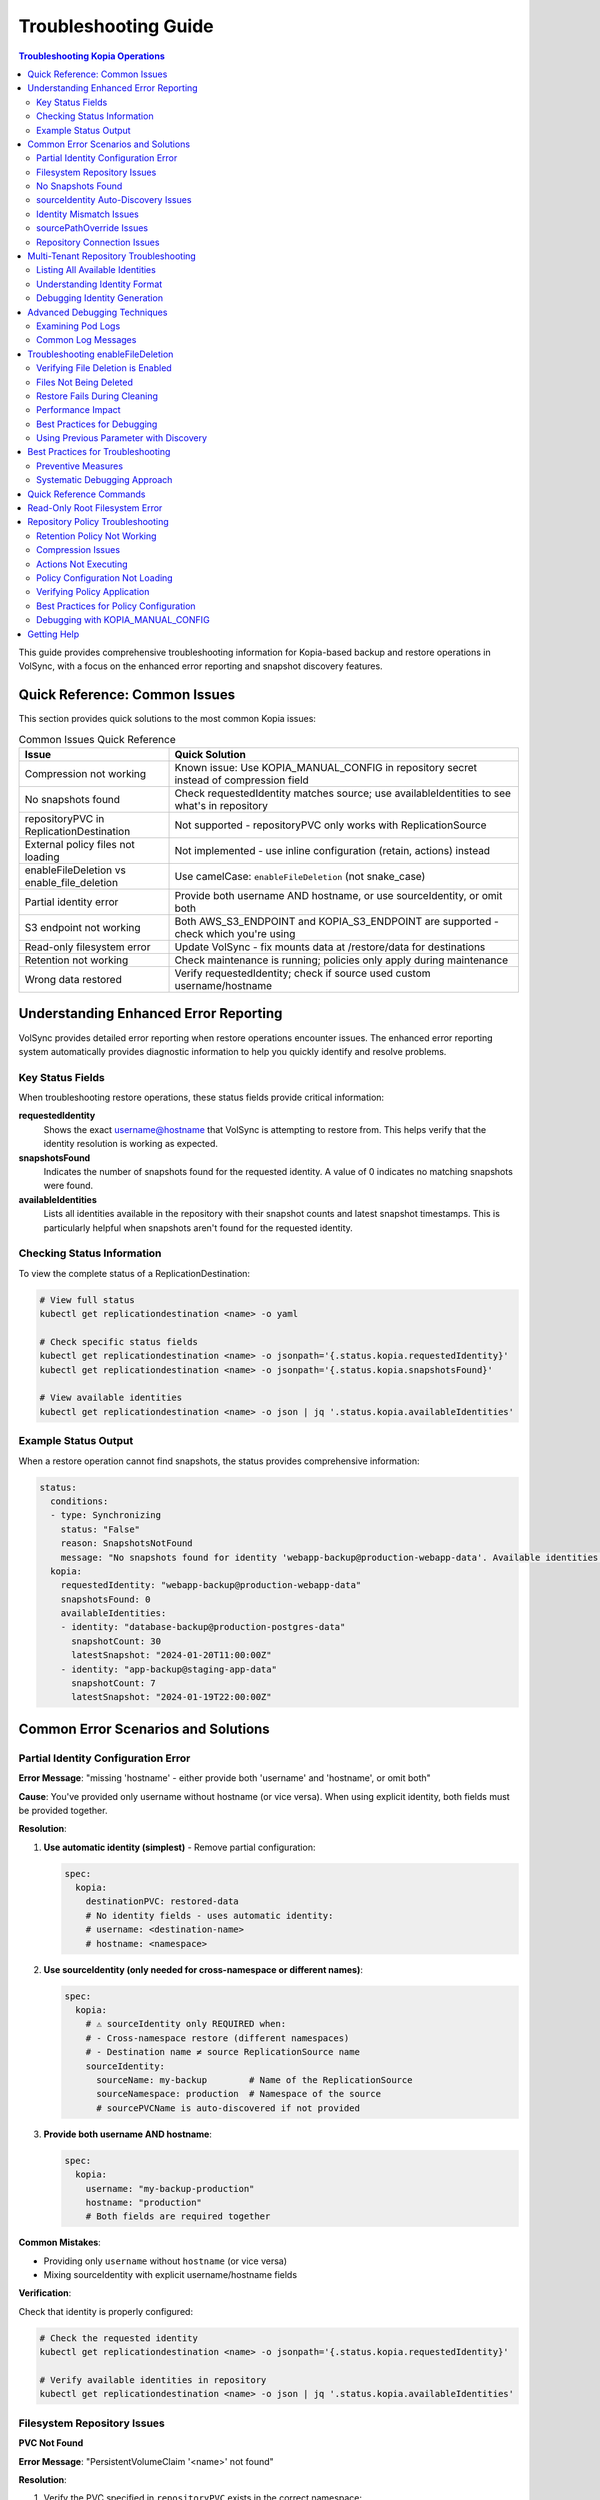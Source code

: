 =======================
Troubleshooting Guide
=======================

.. contents:: Troubleshooting Kopia Operations
   :local:

This guide provides comprehensive troubleshooting information for Kopia-based backup
and restore operations in VolSync, with a focus on the enhanced error reporting and
snapshot discovery features.

Quick Reference: Common Issues
===============================

This section provides quick solutions to the most common Kopia issues:

.. list-table:: Common Issues Quick Reference
   :header-rows: 1
   :widths: 30 70

   * - Issue
     - Quick Solution
   * - Compression not working
     - Known issue: Use KOPIA_MANUAL_CONFIG in repository secret instead of compression field
   * - No snapshots found
     - Check requestedIdentity matches source; use availableIdentities to see what's in repository
   * - repositoryPVC in ReplicationDestination
     - Not supported - repositoryPVC only works with ReplicationSource
   * - External policy files not loading
     - Not implemented - use inline configuration (retain, actions) instead
   * - enableFileDeletion vs enable_file_deletion
     - Use camelCase: ``enableFileDeletion`` (not snake_case)
   * - Partial identity error
     - Provide both username AND hostname, or use sourceIdentity, or omit both
   * - S3 endpoint not working
     - Both AWS_S3_ENDPOINT and KOPIA_S3_ENDPOINT are supported - check which you're using
   * - Read-only filesystem error
     - Update VolSync - fix mounts data at /restore/data for destinations
   * - Retention not working
     - Check maintenance is running; policies only apply during maintenance
   * - Wrong data restored
     - Verify requestedIdentity; check if source used custom username/hostname

Understanding Enhanced Error Reporting
======================================

VolSync provides detailed error reporting when restore operations encounter issues.
The enhanced error reporting system automatically provides diagnostic information to
help you quickly identify and resolve problems.

Key Status Fields
-----------------

When troubleshooting restore operations, these status fields provide critical information:

**requestedIdentity**
   Shows the exact username@hostname that VolSync is attempting to restore from.
   This helps verify that the identity resolution is working as expected.

**snapshotsFound**
   Indicates the number of snapshots found for the requested identity.
   A value of 0 indicates no matching snapshots were found.

**availableIdentities**
   Lists all identities available in the repository with their snapshot counts
   and latest snapshot timestamps. This is particularly helpful when snapshots
   aren't found for the requested identity.

Checking Status Information
----------------------------

To view the complete status of a ReplicationDestination:

.. code-block:: bash

   # View full status
   kubectl get replicationdestination <name> -o yaml

   # Check specific status fields
   kubectl get replicationdestination <name> -o jsonpath='{.status.kopia.requestedIdentity}'
   kubectl get replicationdestination <name> -o jsonpath='{.status.kopia.snapshotsFound}'
   
   # View available identities
   kubectl get replicationdestination <name> -o json | jq '.status.kopia.availableIdentities'

Example Status Output
---------------------

When a restore operation cannot find snapshots, the status provides comprehensive information:

.. code-block:: yaml

   status:
     conditions:
     - type: Synchronizing
       status: "False"
       reason: SnapshotsNotFound
       message: "No snapshots found for identity 'webapp-backup@production-webapp-data'. Available identities in repository: database-backup@production-postgres-data (30 snapshots, latest: 2024-01-20T11:00:00Z), app-backup@staging-app-data (7 snapshots, latest: 2024-01-19T22:00:00Z)"
     kopia:
       requestedIdentity: "webapp-backup@production-webapp-data"
       snapshotsFound: 0
       availableIdentities:
       - identity: "database-backup@production-postgres-data"
         snapshotCount: 30
         latestSnapshot: "2024-01-20T11:00:00Z"
       - identity: "app-backup@staging-app-data"
         snapshotCount: 7
         latestSnapshot: "2024-01-19T22:00:00Z"

Common Error Scenarios and Solutions
=====================================

Partial Identity Configuration Error
-------------------------------------

**Error Message**: "missing 'hostname' - either provide both 'username' and 'hostname', or omit both"

**Cause**: You've provided only username without hostname (or vice versa). When using explicit 
identity, both fields must be provided together.

**Resolution**:

1. **Use automatic identity (simplest)** - Remove partial configuration:

   .. code-block:: yaml

      spec:
        kopia:
          destinationPVC: restored-data
          # No identity fields - uses automatic identity:
          # username: <destination-name>
          # hostname: <namespace>

2. **Use sourceIdentity (only needed for cross-namespace or different names)**:

   .. code-block:: yaml

      spec:
        kopia:
          # ⚠️ sourceIdentity only REQUIRED when:
          # - Cross-namespace restore (different namespaces)
          # - Destination name ≠ source ReplicationSource name
          sourceIdentity:
            sourceName: my-backup        # Name of the ReplicationSource
            sourceNamespace: production  # Namespace of the source
            # sourcePVCName is auto-discovered if not provided

3. **Provide both username AND hostname**:

   .. code-block:: yaml

      spec:
        kopia:
          username: "my-backup-production"
          hostname: "production"
          # Both fields are required together

**Common Mistakes**:

- Providing only ``username`` without ``hostname`` (or vice versa)
- Mixing sourceIdentity with explicit username/hostname fields

**Verification**:

Check that identity is properly configured:

.. code-block:: bash

   # Check the requested identity
   kubectl get replicationdestination <name> -o jsonpath='{.status.kopia.requestedIdentity}'
   
   # Verify available identities in repository
   kubectl get replicationdestination <name> -o json | jq '.status.kopia.availableIdentities'

Filesystem Repository Issues
-----------------------------

**PVC Not Found**

**Error Message**: "PersistentVolumeClaim '<name>' not found"

**Resolution**:

1. Verify the PVC specified in ``repositoryPVC`` exists in the correct namespace:

   .. code-block:: bash

      kubectl get pvc -n <namespace>

2. Create the PVC if missing:

   .. code-block:: bash

      kubectl apply -f backup-pvc.yaml -n <namespace>

**PVC Not Bound**

**Error Message**: "PVC <name> is not bound"

**Resolution**:

1. Check PVC status:

   .. code-block:: bash

      kubectl describe pvc <name> -n <namespace>

2. Verify available PersistentVolumes:

   .. code-block:: bash

      kubectl get pv

3. Check for StorageClass issues if using dynamic provisioning

**Repository Initialization Failed**

**Error Message**: "unable to initialize repository at /kopia/repository"

**Resolution**:

1. Verify the PVC has sufficient space:

   .. code-block:: bash

      kubectl exec -it <kopia-pod> -n <namespace> -- df -h /kopia

2. Check the repository password is properly configured:

   .. code-block:: bash

      kubectl get secret <secret-name> -n <namespace> -o jsonpath='{.data.KOPIA_PASSWORD}' | base64 -d

3. Ensure the PVC supports write operations

**Filesystem URL Configuration**

**Note**: When using ``repositoryPVC``, VolSync automatically sets ``KOPIA_REPOSITORY=filesystem:///kopia/repository``. You don't need to configure this manually in the secret.
3. Check for directory traversal attempts (../)

**Permission Denied**

**Error Message**: "unable to create repository: permission denied"

**Resolution**:

1. Verify PVC is mounted with write permissions:

   .. code-block:: yaml

      filesystemDestination:
        claimName: backup-pvc
        readOnly: false  # Must be false for write access

2. Check pod security context if using privileged movers
3. Verify storage supports required operations

**Insufficient Storage**

**Error Message**: "no space left on device"

**Resolution**:

1. Check PVC usage:

   .. code-block:: bash

      kubectl exec -it <kopia-pod> -n <namespace> -- df -h /kopia

2. Expand PVC if supported:

   .. code-block:: bash

      kubectl patch pvc <name> -n <namespace> -p '{"spec":{"resources":{"requests":{"storage":"200Gi"}}}}'

3. Clean up old snapshots using retention policies

No Snapshots Found
------------------

**Error Message**: "No snapshots found for identity '<username>@<hostname>'"

**Symptoms**:

- ``snapshotsFound`` shows 0
- Restore operation fails
- ``availableIdentities`` shows other identities but not the requested one

**Resolution Steps**:

1. **Check available identities**
   
   Review what's actually in the repository:
   
   .. code-block:: bash
   
      kubectl get replicationdestination <name> -o yaml | grep -A 50 availableIdentities
   
2. **Verify source configuration**
   
   Check the ReplicationSource that created the backups:
   
   .. code-block:: bash
   
      # Find the source
      kubectl get replicationsource -A | grep <source-name>
      
      # Check its configuration
      kubectl get replicationsource <source-name> -n <namespace> -o yaml | grep -A 10 "kopia:"
   
3. **Common causes and fixes**:

   **Incorrect sourceIdentity (only needed for cross-namespace or different names)**:
   
   .. code-block:: yaml
   
      # ⚠️ Only use sourceIdentity when necessary:
      # - Cross-namespace restore: target namespace ≠ source namespace  
      # - Different names: destination name ≠ source ReplicationSource name
      sourceIdentity:
        sourceName: webapp-backup     # Verify this matches exactly
        sourceNamespace: production    # Verify this matches exactly
        # sourcePVCName: optional - auto-discovered if not provided
   
   **Source uses custom username/hostname**:
   
   If the ReplicationSource has custom identity fields, you must use them directly 
   (sourceIdentity won't work with custom source identity):
   
   .. code-block:: yaml
   
      # ⚠️ When source used custom identity, must use explicit identity:
      username: "custom-user"    # Must match source's custom username exactly
      hostname: "custom-host"    # Must match source's custom hostname exactly
   
   **No backups have been created yet**:
   
   Check if the ReplicationSource has successfully created any snapshots:
   
   .. code-block:: bash
   
      kubectl get replicationsource <name> -o jsonpath='{.status.lastManualSync}'

sourceIdentity Auto-Discovery Issues
-------------------------------------

**Error**: "Failed to fetch ReplicationSource for auto-discovery"

**Symptoms**:

- sourceIdentity specified without sourcePVCName or sourcePathOverride
- Auto-discovery fails to fetch the ReplicationSource

**Common Causes**:

1. **ReplicationSource doesn't exist**:
   
   Verify the source exists:
   
   .. code-block:: bash
   
      kubectl get replicationsource <sourceName> -n <sourceNamespace>
   
2. **Incorrect sourceName or sourceNamespace**:
   
   Double-check the spelling and namespace:
   
   .. code-block:: yaml
   
      sourceIdentity:
        sourceName: webapp-backup  # Must match exactly
        sourceNamespace: production  # Must match exactly
   
3. **Permission issues**:
   
   The operator may not have permission to read ReplicationSources in the target namespace.
   
4. **ReplicationSource has no sourcePVC**:
   
   Check if the source has a PVC defined:
   
   .. code-block:: bash
   
      kubectl get replicationsource <name> -n <namespace> -o jsonpath='{.spec.sourcePVC}'

**Resolution**:

Either fix the underlying issue or specify the values explicitly:

.. code-block:: yaml

   sourceIdentity:
     sourceName: webapp-backup
     sourceNamespace: production
     sourcePVCName: webapp-data        # Bypass PVC auto-discovery
     sourcePathOverride: "/app/data"   # Bypass path override auto-discovery

Identity Mismatch Issues
------------------------

**Error**: Restored data is from the wrong source

**Symptoms**:

- Data restored successfully but from unexpected source
- ``requestedIdentity`` doesn't match expectations

**Debugging Process**:

1. **Verify the requested identity**:
   
   .. code-block:: bash
   
      kubectl get replicationdestination <name> -o jsonpath='{.status.kopia.requestedIdentity}'
   
2. **Compare with source identity**:
   
   Check what identity the ReplicationSource is using:
   
   .. code-block:: bash
   
      # Check source status
      kubectl get replicationsource <source-name> -o yaml | grep -A 5 "status:"
   
3. **Resolution**:
   
   Ensure identity configuration matches between source and destination:
   
   .. code-block:: yaml
   
      # Option 1: Use sourceIdentity for automatic matching
      spec:
        kopia:
          sourceIdentity:
            sourceName: <exact-source-name>
            sourceNamespace: <exact-source-namespace>
            # sourcePVCName: <optional - auto-discovered if omitted>
      
      # Option 2: Use explicit identity if source has custom values
      spec:
        kopia:
          username: <exact-username-from-source>
          hostname: <exact-hostname-from-source>

sourcePathOverride Issues
--------------------------

**Error**: "No snapshots found" with correct identity but path override mismatch

**Symptoms**:

- Identity (username@hostname) matches between source and destination
- ``snapshotsFound`` shows 0 despite having backups  
- ``requestedIdentity`` appears correct

**Common Causes**:

1. **Source used sourcePathOverride but destination doesn't**:

   The ReplicationSource created snapshots with a path override, but the restore 
   operation isn't using the same path override.

   **Debugging**:

   Check if the source used a path override:

   .. code-block:: bash

      kubectl get replicationsource <source-name> -n <namespace> -o jsonpath='{.spec.kopia.sourcePathOverride}'

   **Resolution**:

   If the source used a path override, ensure the destination uses the same value:

   .. code-block:: yaml

      # Option 1: Use sourceIdentity auto-discovery (recommended)
      sourceIdentity:
        sourceName: <source-name>
        sourceNamespace: <source-namespace>
        # sourcePathOverride will be auto-discovered

      # Option 2: Specify explicitly  
      sourceIdentity:
        sourceName: <source-name>
        sourceNamespace: <source-namespace>
        sourcePathOverride: "/path/from/source"

2. **Incorrect sourcePathOverride value**:

   The destination specifies a different path override than the source used.

   **Resolution**:

   .. code-block:: yaml

      sourceIdentity:
        sourceName: webapp-backup
        sourceNamespace: production
        # Remove explicit sourcePathOverride to use auto-discovery
        # sourcePathOverride: "/wrong/path"  # Remove this line

3. **Auto-discovery failed to find sourcePathOverride**:

   The ReplicationSource exists but auto-discovery couldn't fetch the path override.

   **Debugging**:

   Check the ReplicationDestination status for discovery information:

   .. code-block:: bash

      kubectl get replicationdestination <name> -o yaml | grep -A 10 "status:"

   **Resolution**:

   Specify the path override explicitly:

   .. code-block:: yaml

      sourceIdentity:
        sourceName: webapp-backup
        sourceNamespace: production
        sourcePathOverride: "/var/lib/myapp/data"  # Specify explicitly

**Error**: "Data restored to wrong path" or "Application can't find data"

**Symptoms**:

- Restore completes successfully
- Data exists in the destination PVC but at unexpected location
- Application can't access the restored data

**Common Causes**:

1. **Missing sourcePathOverride during restore**:

   The source used a path override, but the restore didn't apply the same override.

   **Resolution**:

   Ensure the restore uses the same path override:

   .. code-block:: yaml

      sourceIdentity:
        sourceName: database-backup
        sourceNamespace: production
        # This will auto-discover the correct sourcePathOverride

2. **Incorrect path override during restore**:

   The restore used a different path override than the source.

   **Verification**:

   Compare the source and destination configurations:

   .. code-block:: bash

      # Check source path override
      kubectl get replicationsource <source> -o jsonpath='{.spec.kopia.sourcePathOverride}'

      # Check what the destination used (from logs)
      kubectl logs -l volsync.backube/mover-job -n <namespace> | grep "source path override"

**Error**: "Auto-discovery found unexpected sourcePathOverride"

**Symptoms**:

- Restore uses a different path than expected
- Logs show auto-discovered path override that doesn't match expectations

**Resolution**:

Override auto-discovery by specifying the path explicitly:

.. code-block:: yaml

   sourceIdentity:
     sourceName: webapp-backup
     sourceNamespace: production
     # Override auto-discovery with the desired path
     sourcePathOverride: "/custom/restore/path"

**Best Practices for sourcePathOverride**

1. **Use auto-discovery when possible**:

   .. code-block:: yaml

      # Recommended: Let VolSync auto-discover the path override
      sourceIdentity:
        sourceName: webapp-backup
        sourceNamespace: production
        # No sourcePathOverride - will be auto-discovered

2. **Document path overrides**:

   Maintain documentation of which ReplicationSources use path overrides and why.

3. **Verify path overrides match**:

   Before creating restores, check the source configuration:

   .. code-block:: bash

      # Check if source uses path override
      kubectl get replicationsource <source> -o yaml | grep sourcePathOverride

4. **Test restore paths**:

   Verify that restored data appears at the expected location:

   .. code-block:: bash

      # After restore, check data location
      kubectl exec -it <test-pod> -- ls -la /expected/path/

Repository Connection Issues
----------------------------

**Error**: "Failed to connect to repository"

**Common Causes**:

1. **Incorrect repository secret**:
   
   Verify the secret exists and contains correct values:
   
   .. code-block:: bash
   
      kubectl get secret kopia-config -o yaml
   
2. **Network connectivity**:
   
   Check if the repository endpoint is reachable from the cluster.
   
3. **Authentication failures**:
   
   Verify credentials in the repository secret are valid.

**Resolution**:

.. code-block:: yaml

   # Ensure repository secret is correctly configured
   apiVersion: v1
   kind: Secret
   metadata:
     name: kopia-config
   stringData:
     KOPIA_REPOSITORY: <correct-repository-url>
     KOPIA_PASSWORD: <correct-password>
     # Additional credentials as needed

Multi-Tenant Repository Troubleshooting
========================================

Listing All Available Identities
---------------------------------

When working with multi-tenant repositories, use the ``availableIdentities`` status
field to understand what's in the repository:

.. code-block:: bash

   # Create a temporary ReplicationDestination to discover identities
   cat <<EOF | kubectl apply -f -
   apiVersion: volsync.backube/v1alpha1
   kind: ReplicationDestination
   metadata:
     name: identity-discovery
     namespace: default
   spec:
     trigger:
       manual: discover
     kopia:
       repository: kopia-config
       destinationPVC: temp-pvc
       copyMethod: Direct
   EOF
   
   # Wait for status to populate
   sleep 10
   
   # List all identities
   kubectl get replicationdestination identity-discovery -o json | jq '.status.kopia.availableIdentities'
   
   # Clean up
   kubectl delete replicationdestination identity-discovery

Understanding Identity Format
-----------------------------

Identities in Kopia follow the format ``username@hostname``. VolSync generates these
based on specific, intentional design rules:

**Default Generation (no custom fields)**:

- Username: ReplicationSource/ReplicationDestination name (guaranteed unique within namespace)
- Hostname: ``<namespace>`` (ALWAYS just the namespace, never includes PVC name)

**With sourceIdentity**:

- Username: Derived from ``sourceName`` (the ReplicationSource object name)
- Hostname: ``<sourceNamespace>`` (ALWAYS just the namespace)
  - The ``sourcePVCName`` field (if provided) is used for reference but does NOT affect hostname
  - This is intentional - hostname is always namespace-only for consistency

**With explicit username/hostname**:

- Uses the exact values provided

Debugging Identity Generation
-----------------------------

To understand how identities are being generated:

1. **Check ReplicationSource configuration**:
   
   .. code-block:: bash
   
      kubectl get replicationsource <name> -o yaml | grep -E "(username|hostname|sourcePVC)"
   
2. **Verify ReplicationDestination resolution**:
   
   .. code-block:: bash
   
      kubectl get replicationdestination <name> -o jsonpath='{.status.kopia.requestedIdentity}'
   
3. **Common identity patterns**:
   
   .. code-block:: text
   
      # Default pattern (namespace-only hostname)
      myapp-backup@production
      database-backup@production
      webapp-backup@staging
      
      # Multiple sources in same namespace (multi-tenancy)
      app1-backup@production  # Same hostname
      app2-backup@production  # Same hostname
      db-backup@production    # Same hostname - all unique identities
      
      # With custom username
      custom-user@production
      
      # With custom hostname
      myapp-backup@custom-host
      
      # Fully custom
      custom-user@custom-host

Advanced Debugging Techniques
==============================

Examining Pod Logs
------------------

When errors occur, check the mover pod logs for detailed information:

.. code-block:: bash

   # Find the mover pod
   kubectl get pods -l "volsync.backube/mover-job" -n <namespace>
   
   # View logs
   kubectl logs <pod-name> -n <namespace>
   
   # Follow logs in real-time
   kubectl logs -f <pod-name> -n <namespace>

Common Log Messages
-------------------

**"No snapshots found matching criteria"**:

Indicates the identity exists but no snapshots match the restore criteria
(e.g., restoreAsOf timestamp).

**"Unable to find snapshot source"**:

The specified username@hostname doesn't exist in the repository.

Troubleshooting enableFileDeletion
===================================

The ``enableFileDeletion`` feature cleans the destination directory before restore to ensure 
exact snapshot matching. Here's how to troubleshoot common issues:

Verifying File Deletion is Enabled
-----------------------------------

Check if the feature is properly configured:

.. code-block:: bash

   # Check the spec configuration
   kubectl get replicationdestination <name> -o jsonpath='{.spec.kopia.enableFileDeletion}'
   
   # Verify the environment variable is set in the mover pod
   kubectl describe pod <mover-pod> | grep KOPIA_ENABLE_FILE_DELETION
   
   # Check mover logs for cleaning activity
   kubectl logs <mover-pod> | grep -E "(File deletion|Cleaning destination)"

Expected log output when enabled:

.. code-block:: text

   File deletion enabled - cleaning destination directory before restore
   Cleaning destination directory: /data
   Destination directory cleaned (preserved lost+found if present)

Files Not Being Deleted
------------------------

**Symptoms**: Extra files remain after restore despite ``enableFileDeletion: true``

**Possible Causes**:

1. **Configuration not applied**: Check YAML indentation
   
   .. code-block:: yaml
   
      # Correct indentation
      spec:
        kopia:
          enableFileDeletion: true
   
2. **Old VolSync version**: Ensure you're using a version that supports this feature
   
   .. code-block:: bash
   
      kubectl get deployment volsync -n volsync-system -o jsonpath='{.spec.template.spec.containers[0].image}'
   
3. **Permission issues**: Mover pod lacks permissions to delete files
   
   .. code-block:: bash
   
      # Check file permissions in the destination
      kubectl exec <pod-using-pvc> -- ls -la /mount/point
      
      # Check security context of mover pod
      kubectl get pod <mover-pod> -o jsonpath='{.spec.securityContext}'

Restore Fails During Cleaning
------------------------------

**Error**: "Permission denied" or "Operation not permitted" during cleaning

**Solutions**:

1. Check for immutable files:
   
   .. code-block:: bash
   
      kubectl exec <pod-using-pvc> -- lsattr /mount/point 2>/dev/null || echo "lsattr not available"
   
2. Verify volume mount permissions:
   
   .. code-block:: bash
   
      kubectl get pvc <pvc-name> -o yaml | grep -A5 "accessModes"
   
3. Check if volume is read-only:
   
   .. code-block:: bash
   
      kubectl describe pod <mover-pod> | grep -A5 "Mounts:"

Performance Impact
------------------

Large directories with many files may take time to clean. Monitor the cleaning phase:

.. code-block:: bash

   # Watch mover pod logs in real-time
   kubectl logs -f <mover-pod>
   
   # Check how many files are being deleted
   kubectl exec <pod-using-pvc> -- find /mount/point -type f | wc -l

Best Practices for Debugging
-----------------------------

1. **Test in non-production first**: Always verify behavior in a test environment
   
2. **Create a backup before enabling**: If unsure about existing data
   
   .. code-block:: bash
   
      # Create a snapshot of the PVC before enabling file deletion
      kubectl apply -f - <<EOF
      apiVersion: snapshot.storage.k8s.io/v1
      kind: VolumeSnapshot
      metadata:
        name: backup-before-deletion
      spec:
        source:
          persistentVolumeClaimName: <destination-pvc>
      EOF
   
3. **Monitor the first restore carefully**: Check logs and verify results
   
4. **Document what's being deleted**: List files before enabling for production
   
   .. code-block:: bash
   
      # List files that would be deleted (excluding lost+found)
      kubectl exec <pod-using-pvc> -- find /mount/point -mindepth 1 -maxdepth 1 ! -name 'lost+found'

**"Repository not initialized"**:

The repository hasn't been created yet or connection details are incorrect.

Using Previous Parameter with Discovery
----------------------------------------

When using the ``previous`` parameter, the discovery features help verify
snapshot availability:

.. code-block:: yaml

   spec:
     kopia:
       sourceIdentity:
         sourceName: myapp-backup
         sourceNamespace: production
         # sourcePVCName: auto-discovered from ReplicationSource
       previous: 2  # Skip 2 snapshots
   
   status:
     kopia:
       requestedIdentity: "myapp-backup@production-myapp-data"
       snapshotsFound: 5  # Total snapshots available
       # With previous: 2, will use the 3rd newest snapshot

If ``snapshotsFound`` is less than or equal to ``previous``, the restore will fail:

.. code-block:: yaml

   status:
     conditions:
     - type: Synchronizing
       status: "False"
       reason: InsufficientSnapshots
       message: "Requested snapshot index 2 but only 1 snapshots found for identity 'myapp-backup@production-myapp-data'"

Best Practices for Troubleshooting
===================================

Preventive Measures
--------------------

1. **Document identity configuration**:
   
   Maintain documentation of custom username/hostname configurations used in
   ReplicationSources.
   
2. **Test restore procedures regularly**:
   
   Periodically test restore operations in non-production environments.
   
3. **Monitor backup success**:
   
   Set up alerts for failed backup operations to ensure snapshots are being created.
   
4. **Use consistent naming**:
   
   Maintain consistent ReplicationSource names across environments.

Systematic Debugging Approach
------------------------------

When encountering issues, follow this systematic approach:

1. **Check status fields**:
   
   Start with ``requestedIdentity``, ``snapshotsFound``, and ``availableIdentities``.
   
2. **Verify configuration**:
   
   Ensure ReplicationSource and ReplicationDestination configurations match.
   
3. **Review logs**:
   
   Check mover pod logs for detailed error messages.
   
4. **Test connectivity**:
   
   Verify repository is accessible and credentials are valid.
   
5. **Validate data**:
   
   Ensure backups have been successfully created before attempting restore.

Quick Reference Commands
========================

.. code-block:: bash

   # List all ReplicationSources
   kubectl get replicationsource -A
   
   # Check ReplicationDestination status
   kubectl describe replicationdestination <name>
   
   # View available identities
   kubectl get replicationdestination <name> -o json | jq '.status.kopia.availableIdentities'
   
   # Check requested identity
   kubectl get replicationdestination <name> -o jsonpath='{.status.kopia.requestedIdentity}'
   
   # View snapshot count
   kubectl get replicationdestination <name> -o jsonpath='{.status.kopia.snapshotsFound}'
   
   # Find mover pods
   kubectl get pods -l "volsync.backube/mover-job"
   
   # View mover logs
   kubectl logs -l "volsync.backube/mover-job" --tail=100

Read-Only Root Filesystem Error
================================

**Error**: "unlinkat //data.kopia-entry: read-only file system"

**Symptoms**:
- Restore operations fail when using ``readOnlyRootFilesystem: true`` security setting
- Error occurs during ``kopia snapshot restore`` command execution
- Affects pods with restricted security contexts

**Cause**:

Kopia uses atomic file operations that create temporary files (`.kopia-entry`) during restore operations. When the root filesystem is read-only and data is mounted at `/data`, Kopia attempts to create these temporary files at `/data.kopia-entry`, which fails because the root directory (`/`) is read-only.

**Resolution**:

This issue has been fixed in recent versions of VolSync. The fix involves:

1. **For destination (restore) operations**: Data is now mounted at `/restore/data` instead of `/data`
2. **Additional volume**: An emptyDir volume is mounted at `/restore` to provide a writable directory for Kopia's temporary files
3. **Result**: Kopia can now create its temporary `.kopia-entry` files at `/restore/data.kopia-entry` within the writable `/restore` directory

**Note**: This change only affects destination (restore) operations. Source (backup) operations continue to use the `/data` mount path and are not affected by this issue.

**Verification**:

To verify you have the fix:

1. Check your VolSync version - ensure you're using a version that includes this fix
2. During restore operations, the mover pod should have:
   - Data volume mounted at `/restore/data`
   - An emptyDir volume mounted at `/restore`

If you're still experiencing this issue, ensure your VolSync deployment is up to date.

Repository Policy Troubleshooting
==================================

Troubleshooting issues related to repository policies, retention, compression, and actions.

Retention Policy Not Working
-----------------------------

**Symptoms**:

- Old snapshots are not being removed
- Repository size keeps growing
- Retention settings seem to be ignored

**Common Causes and Solutions**:

1. **Maintenance Not Running**
   
   Retention policies are enforced during maintenance operations.
   
   .. code-block:: bash
   
      # Check when maintenance last ran
      kubectl get replicationsource <name> -o jsonpath='{.status.kopia.lastMaintenance}'
   
   **Solution**: Ensure ``maintenanceIntervalDays`` is set appropriately:
   
   .. code-block:: yaml
   
      spec:
        kopia:
          maintenanceIntervalDays: 7  # Run weekly

2. **Policy Not Applied**
   
   Check if the policy was successfully set:
   
   .. code-block:: bash
   
      # Check mover pod logs for policy application
      kubectl logs <mover-pod> | grep -i "policy\|retention"
   
   **Solution**: Verify retention configuration syntax:
   
   .. code-block:: yaml
   
      spec:
        kopia:
          retain:
            hourly: 24    # Must be integer
            daily: 7      # Not string
            weekly: 4
            monthly: 12
            yearly: 5

3. **Conflicting Policies**
   
   External policy files may override inline settings.
   
   .. code-block:: bash
   
      # Check if external policies are configured
      kubectl get replicationsource <name> -o jsonpath='{.spec.kopia.policyConfig}'
   
   **Solution**: Either use inline OR external policies, not both.

Compression Issues
------------------

**Problem**: Compression not reducing backup size as expected

**Known Implementation Issue**:

.. warning::
   The ``compression`` field in the ReplicationSource spec has a known implementation issue.
   While the KOPIA_COMPRESSION environment variable is set based on this field, it is not
   actually used by the Kopia shell script during repository creation or operations.
   This is a limitation in the current implementation.

**Diagnosis**:

.. code-block:: bash

   # Check if compression is configured
   kubectl get replicationsource <name> -o jsonpath='{.spec.kopia.compression}'
   
   # Check mover logs for compression settings
   kubectl logs <mover-pod> | grep -i compression
   
   # Check if KOPIA_COMPRESSION is set (it will be, but not used)
   kubectl describe pod <mover-pod> | grep KOPIA_COMPRESSION

**Important Notes**:

- The ``compression`` field sets the KOPIA_COMPRESSION environment variable
- However, this environment variable is **not used** by the shell script
- Compression is set at **repository creation time only** and cannot be changed
- To use different compression, you must create a new repository
- Not all data compresses well (already compressed files, encrypted data)

**Current Workarounds**:

1. **Use KOPIA_MANUAL_CONFIG for compression** (Most Reliable):
   
   Add a KOPIA_MANUAL_CONFIG entry to your repository secret with compression settings:
   
   .. code-block:: yaml
   
      apiVersion: v1
      kind: Secret
      metadata:
        name: kopia-config
      stringData:
        KOPIA_REPOSITORY: s3://my-bucket/backups
        KOPIA_PASSWORD: my-password
        # Use manual config to set compression
        KOPIA_MANUAL_CONFIG: |
          {
            "compression": {
              "compressor": "zstd"
            }
          }

2. **Wait for fix**: This is a known issue that may be addressed in future releases

3. **For existing repositories**: You cannot change compression after creation:
   - Create a new repository with desired compression settings
   - Migrate data to the new repository

Actions Not Executing
---------------------

**Problem**: Before/after snapshot actions are not running

**Diagnosis**:

.. code-block:: bash

   # Check if actions are configured
   kubectl get replicationsource <name> -o yaml | grep -A5 actions
   
   # Check mover pod logs for action execution
   kubectl logs <mover-pod> | grep -i "action\|hook\|before\|after"

**Common Issues**:

1. **Actions Not Enabled in Repository**
   
   When using external policy files, ensure actions are enabled:
   
   .. code-block:: yaml
   
      # In repository.config
      {
        "enableActions": true,
        "permittedActions": [
          "beforeSnapshotRoot",
          "afterSnapshotRoot"
        ]
      }

2. **Command Not Found**
   
   Actions run in the mover container context:
   
   .. code-block:: yaml
   
      actions:
        # Bad: assumes mysql client in mover container
        beforeSnapshot: "mysql -e 'FLUSH TABLES'"
        
        # Good: uses commands available in container
        beforeSnapshot: "sync"  # Flush filesystem buffers

3. **Permission Issues**
   
   Actions run with mover pod permissions:
   
   .. code-block:: bash
   
      # Check mover pod security context
      kubectl get pod <mover-pod> -o jsonpath='{.spec.securityContext}'

Policy Configuration Not Loading
---------------------------------

**Problem**: External policy files not being applied

.. warning::
   External policy file configuration requires proper JSON formatting and file mounting.
   Use inline configuration options (retain, compression, actions) instead.

**Current Workaround**:

Use inline configuration in the ReplicationSource spec:

.. code-block:: yaml

   spec:
     kopia:
       retain:
         daily: 7
         weekly: 4
       compression: "zstd"  # Only for new repositories
       actions:
         beforeSnapshot: "sync"

**Note on External Policies**:

External policy files via ConfigMap/Secret are planned for future releases but not yet implemented.
Currently, only inline configuration options are supported:

- ``retain``: Retention policies (applied during maintenance)
- ``compression``: Compression algorithm (repository creation only)
- ``actions``: Before/after snapshot commands
- ``parallelism``: Number of parallel upload streams

Verifying Policy Application
-----------------------------

To verify policies are correctly applied:

1. **Check Mover Pod Logs**:
   
   .. code-block:: bash
   
      # Look for policy-related messages
      kubectl logs <mover-pod> | grep -E "policy|retention|compression|action"

2. **Direct Repository Inspection** (if accessible):
   
   .. code-block:: bash
   
      # Connect to repository and check policies
      kopia repository connect <repository-params>
      kopia policy show --global
      kopia policy show <path>

3. **Monitor Maintenance Operations**:
   
   .. code-block:: bash
   
      # Watch for maintenance runs
      kubectl get replicationsource <name> -w -o jsonpath='{.status.kopia.lastMaintenance}'

Best Practices for Policy Configuration
----------------------------------------

1. **Start Simple**: Begin with inline configuration, move to external files only when needed
2. **Test Policies**: Verify policies work in test environment before production
3. **Monitor Results**: Check that retention is working as expected
4. **Document Changes**: Keep track of policy modifications and reasons
5. **Regular Audits**: Periodically verify policies are still appropriate

Debugging with KOPIA_MANUAL_CONFIG
-----------------------------------

When features aren't working as expected through the standard configuration fields,
check if KOPIA_MANUAL_CONFIG can be used as a workaround:

**Checking Current Configuration:**

.. code-block:: bash

   # Check if KOPIA_MANUAL_CONFIG is set in the repository secret
   kubectl get secret kopia-config -o jsonpath='{.data.KOPIA_MANUAL_CONFIG}' | base64 -d
   
   # Check environment variables in the mover pod
   kubectl describe pod <mover-pod> | grep -A20 "Environment:"
   
   # Check mover logs for manual config usage
   kubectl logs <mover-pod> | grep -i "manual\|config"

**Using KOPIA_MANUAL_CONFIG for Workarounds:**

.. code-block:: yaml

   apiVersion: v1
   kind: Secret
   metadata:
     name: kopia-config
   stringData:
     KOPIA_REPOSITORY: s3://my-bucket/backups
     KOPIA_PASSWORD: my-password
     # Use manual config for features with implementation issues
     KOPIA_MANUAL_CONFIG: |
       {
         "compression": {
           "compressor": "zstd",
           "min-size": 1000
         },
         "splitter": {
           "algorithm": "DYNAMIC-4M-BUZHASH",
           "min-size": "1MB",
           "max-size": "4MB"
         },
         "actions": {
           "before-snapshot-root": "/scripts/pre-backup.sh",
           "after-snapshot-root": "/scripts/post-backup.sh"
         }
       }

**Common KOPIA_MANUAL_CONFIG Use Cases:**

1. **Setting compression** (workaround for compression field issue)
2. **Advanced splitter configuration** (not exposed in VolSync)
3. **Custom encryption settings** (beyond basic password)
4. **Advanced caching parameters** (fine-tuning performance)
5. **Repository-specific overrides** (special requirements)

.. warning::
   KOPIA_MANUAL_CONFIG is a low-level configuration option. Use with caution and
   test thoroughly before applying to production. Some settings may conflict with
   VolSync's automatic configuration.

Getting Help
============

If you continue to experience issues after following this troubleshooting guide:

1. Check the VolSync documentation for updates
2. Review the GitHub issues for similar problems
3. Enable debug logging for more detailed information
4. Contact support with the output from the diagnostic commands above